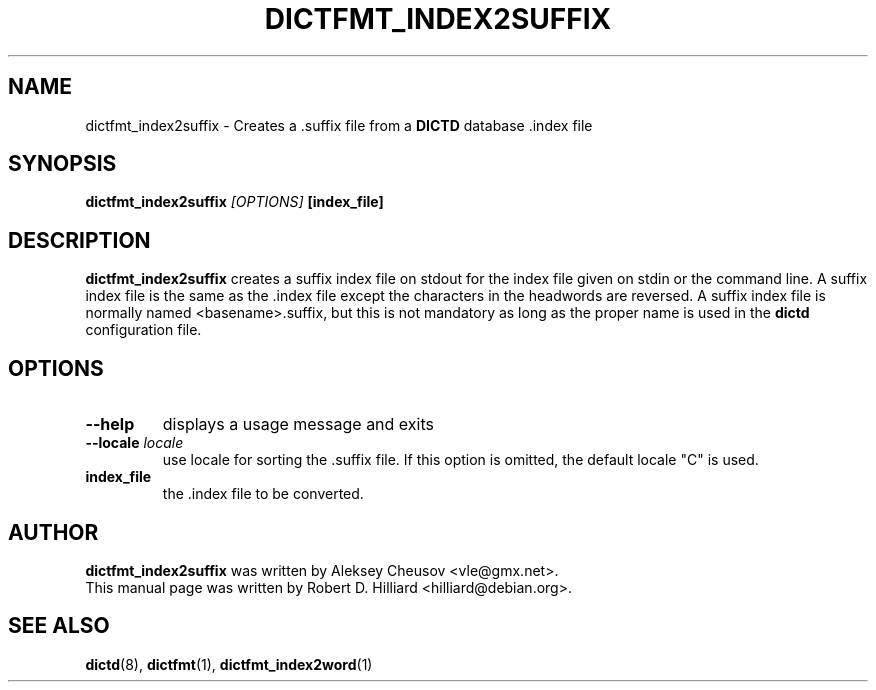 .TH DICTFMT_INDEX2SUFFIX 1 "January 23, 2003" "LINUX" "Linux User's Manaul"
.SH NAME
dictfmt_index2suffix \- Creates a .suffix file from a 
.B DICTD
database .index file
.SH SYNOPSIS
.B dictfmt_index2suffix
.I [OPTIONS] 
.B [index_file]
.SH DESCRIPTION
.B dictfmt_index2suffix
creates a suffix index file on stdout for the index file given on stdin or
the command line.  A suffix index file is the same as 
the  .index file except the characters in the headwords are reversed.  A
suffix index file is normally named <basename>.suffix, but this is not
mandatory as long as the proper name is used in the
.B dictd
configuration file.
.SH OPTIONS
.TP
.B --help
displays a usage message and exits
.TP
.BI --locale " locale"
use locale for sorting the .suffix file.  If this option is omitted,
the default locale "C" is used.
.TP
.B index_file
the .index file to be converted.
.SH AUTHOR
.B dictfmt_index2suffix
was written by Aleksey Cheusov <vle@gmx.net>.
.br
This manual page was written by Robert D. Hilliard <hilliard@debian.org>.
.SH "SEE ALSO"
.BR dictd (8),
.BR dictfmt (1),
.BR dictfmt_index2word (1)
